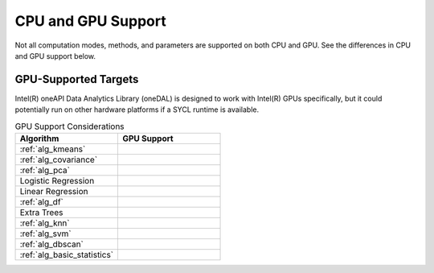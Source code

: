 .. ******************************************************************************
.. * Copyright 2023 Intel Corporation
.. *
.. * Licensed under the Apache License, Version 2.0 (the "License");
.. * you may not use this file except in compliance with the License.
.. * You may obtain a copy of the License at
.. *
.. *     http://www.apache.org/licenses/LICENSE-2.0
.. *
.. * Unless required by applicable law or agreed to in writing, software
.. * distributed under the License is distributed on an "AS IS" BASIS,
.. * WITHOUT WARRANTIES OR CONDITIONS OF ANY KIND, either express or implied.
.. * See the License for the specific language governing permissions and
.. * limitations under the License.
.. *******************************************************************************/

.. _onedal_gpu_support:

CPU and GPU Support
===================
Not all computation modes, methods, and parameters are supported on both CPU and GPU.
See the differences in CPU and GPU support below.

GPU-Supported Targets
*********************
Intel(R) oneAPI Data Analytics Library (oneDAL) is designed to work with Intel(R) GPUs specifically, but it could potentially 
run on other hardware platforms if a SYCL runtime is available.

.. tabularcolumns::  |\Y{0.5}|\Y{0.5}|

.. list-table:: GPU Support Considerations
   :header-rows: 1
   :widths: 10 10
   :align: left

   * - Algorithm
     - GPU Support
   * - :ref:`alg_kmeans`
     - 
   * - :ref:`alg_covariance`
     - 
   * - :ref:`alg_pca`
     - 
   * - Logistic Regression
     - 
   * - Linear Regression
     - 
   * - :ref:`alg_df`
     - 
   * - Extra Trees 
     - 
   * - :ref:`alg_knn`
     - 
   * - :ref:`alg_svm`
     - 
   * - :ref:`alg_dbscan`
     - 
   * - :ref:`alg_basic_statistics`
     - 
